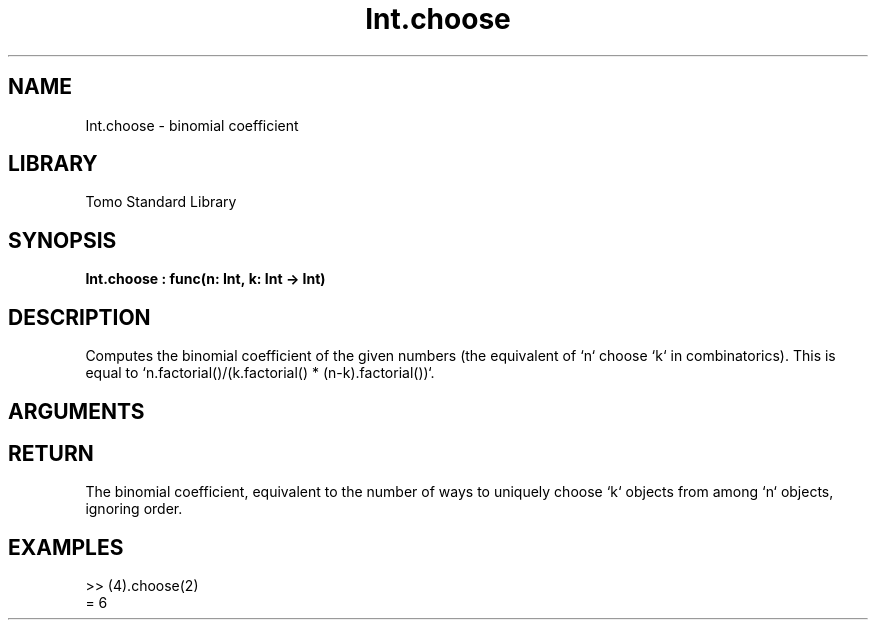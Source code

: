 '\" t
.\" Copyright (c) 2025 Bruce Hill
.\" All rights reserved.
.\"
.TH Int.choose 3 2025-04-21T14:58:16.945715 "Tomo man-pages"
.SH NAME
Int.choose \- binomial coefficient
.SH LIBRARY
Tomo Standard Library
.SH SYNOPSIS
.nf
.BI Int.choose\ :\ func(n:\ Int,\ k:\ Int\ ->\ Int)
.fi
.SH DESCRIPTION
Computes the binomial coefficient of the given numbers (the equivalent of `n` choose `k` in combinatorics). This is equal to `n.factorial()/(k.factorial() * (n-k).factorial())`.


.SH ARGUMENTS

.TS
allbox;
lb lb lbx lb
l l l l.
Name	Type	Description	Default
n	Int	The number of things to choose from. 	-
k	Int	The number of things to be chosen. 	-
.TE
.SH RETURN
The binomial coefficient, equivalent to the number of ways to uniquely choose `k` objects from among `n` objects, ignoring order.

.SH EXAMPLES
.EX
>> (4).choose(2)
= 6
.EE

